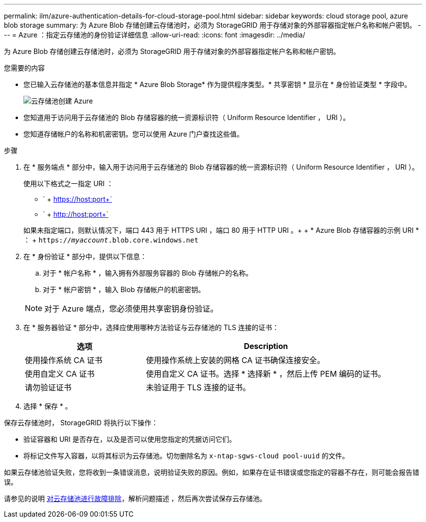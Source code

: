 ---
permalink: ilm/azure-authentication-details-for-cloud-storage-pool.html 
sidebar: sidebar 
keywords: cloud storage pool, azure blob storage 
summary: 为 Azure Blob 存储创建云存储池时，必须为 StorageGRID 用于存储对象的外部容器指定帐户名称和帐户密钥。 
---
= Azure ：指定云存储池的身份验证详细信息
:allow-uri-read: 
:icons: font
:imagesdir: ../media/


[role="lead"]
为 Azure Blob 存储创建云存储池时，必须为 StorageGRID 用于存储对象的外部容器指定帐户名称和帐户密钥。

.您需要的内容
* 您已输入云存储池的基本信息并指定 * Azure Blob Storage* 作为提供程序类型。* 共享密钥 * 显示在 * 身份验证类型 * 字段中。
+
image::../media/cloud_storage_pool_create_azure.png[云存储池创建 Azure]

* 您知道用于访问用于云存储池的 Blob 存储容器的统一资源标识符（ Uniform Resource Identifier ， URI ）。
* 您知道存储帐户的名称和机密密钥。您可以使用 Azure 门户查找这些值。


.步骤
. 在 * 服务端点 * 部分中，输入用于访问用于云存储池的 Blob 存储容器的统一资源标识符（ Uniform Resource Identifier ， URI ）。
+
使用以下格式之一指定 URI ：

+
** ` + https://host:port+`
** ` + http://host:port+`


+
如果未指定端口，则默认情况下，端口 443 用于 HTTPS URI ，端口 80 用于 HTTP URI 。+ + * Azure Blob 存储容器的示例 URI * ： + `https://_myaccount_.blob.core.windows.net`

. 在 * 身份验证 * 部分中，提供以下信息：
+
.. 对于 * 帐户名称 * ，输入拥有外部服务容器的 Blob 存储帐户的名称。
.. 对于 * 帐户密钥 * ，输入 Blob 存储帐户的机密密钥。


+

NOTE: 对于 Azure 端点，您必须使用共享密钥身份验证。

. 在 * 服务器验证 * 部分中，选择应使用哪种方法验证与云存储池的 TLS 连接的证书：
+
[cols="1a,2a"]
|===
| 选项 | Description 


 a| 
使用操作系统 CA 证书
 a| 
使用操作系统上安装的网格 CA 证书确保连接安全。



 a| 
使用自定义 CA 证书
 a| 
使用自定义 CA 证书。选择 * 选择新 * ，然后上传 PEM 编码的证书。



 a| 
请勿验证证书
 a| 
未验证用于 TLS 连接的证书。

|===
. 选择 * 保存 * 。


保存云存储池时， StorageGRID 将执行以下操作：

* 验证容器和 URI 是否存在，以及是否可以使用您指定的凭据访问它们。
* 将标记文件写入容器，以将其标识为云存储池。切勿删除名为 `x-ntap-sgws-cloud pool-uuid` 的文件。


如果云存储池验证失败，您将收到一条错误消息，说明验证失败的原因。例如，如果存在证书错误或您指定的容器不存在，则可能会报告错误。

请参见的说明 xref:troubleshooting-cloud-storage-pools.adoc[对云存储池进行故障排除]，解析问题描述 ，然后再次尝试保存云存储池。
